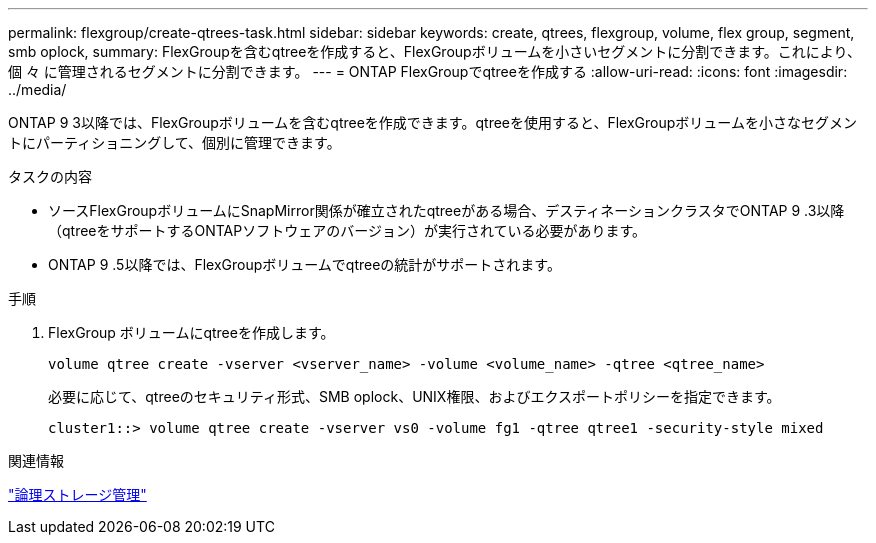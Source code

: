 ---
permalink: flexgroup/create-qtrees-task.html 
sidebar: sidebar 
keywords: create, qtrees, flexgroup, volume, flex group, segment, smb oplock, 
summary: FlexGroupを含むqtreeを作成すると、FlexGroupボリュームを小さいセグメントに分割できます。これにより、個 々 に管理されるセグメントに分割できます。 
---
= ONTAP FlexGroupでqtreeを作成する
:allow-uri-read: 
:icons: font
:imagesdir: ../media/


[role="lead"]
ONTAP 9 3以降では、FlexGroupボリュームを含むqtreeを作成できます。qtreeを使用すると、FlexGroupボリュームを小さなセグメントにパーティショニングして、個別に管理できます。

.タスクの内容
* ソースFlexGroupボリュームにSnapMirror関係が確立されたqtreeがある場合、デスティネーションクラスタでONTAP 9 .3以降（qtreeをサポートするONTAPソフトウェアのバージョン）が実行されている必要があります。
* ONTAP 9 .5以降では、FlexGroupボリュームでqtreeの統計がサポートされます。


.手順
. FlexGroup ボリュームにqtreeを作成します。
+
[source, cli]
----
volume qtree create -vserver <vserver_name> -volume <volume_name> -qtree <qtree_name>
----
+
必要に応じて、qtreeのセキュリティ形式、SMB oplock、UNIX権限、およびエクスポートポリシーを指定できます。

+
[listing]
----
cluster1::> volume qtree create -vserver vs0 -volume fg1 -qtree qtree1 -security-style mixed
----


.関連情報
link:../volumes/index.html["論理ストレージ管理"]
